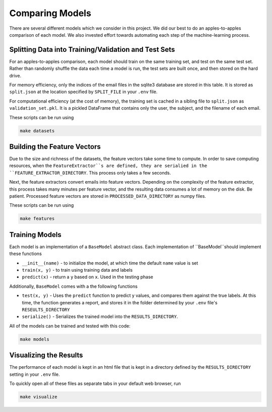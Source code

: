 Comparing Models
================

There are several different models which we consider in this project. We did our best to do an apples-to-apples comparison of each model. We also invested effort towards automating each step of the machine-learning process.

Splitting Data into Training/Validation and Test Sets
-----------------------------------------------------

For an apples-to-apples comparison, each model should train on the same training set, and test on the same test set. Rather than randomly shuffle the data each time a model is run, the test sets are built once, and then stored on the hard drive.

For memory efficiency, only the indices of the email files in the sqlite3 database are stored in this table. It is stored as ``split.json`` at the location specified by ``SPLIT_FILE`` in your ``.env`` file. 

For computational efficiency (at the cost of memory), the training set is cached in a sibling file to ``split.json`` as ``validation_set.pkl``. It is a pickled DataFrame that contains only the user, the subject, and the filename of each email.

These scripts can be run using

.. code::

   make datasets

Building the Feature Vectors
----------------------------

Due to the size and richness of the datasets, the feature vectors take some time to compute. In order to save computing resources, when the ``FeatureExtractor``s are defined, they are serialied in the ``FEATURE_EXTRACTOR_DIRECTORY``. This process only takes a few seconds.

Next, the feature extractors convert emails into feature vectors. Depending on the complexity of the feature extractor, this process takes many minutes per feature vector, and the resulting data consumes a lot of memory on the disk. Be patient. Processed feature vectors are stored in ``PROCESSED_DATA_DIRECTORY`` as numpy files.

These scripts can be run using

.. code:: 

   make features

Training Models
---------------

Each model is an implementation of a ``BaseModel`` abstract class. Each implementation of ``BaseModel``should implement these functions

- ``__init__(name)`` - to initialize the model, at which time the default ``name`` value is set
- ``train(x, y)`` - to train using training data and labels
- ``predict(x)`` - return a ``y`` based on ``x``. Used in the testing phase

Additionally, ``BaseModel`` comes with a the following functions

- ``test(x, y)`` - Uses the ``predict`` function to predict y values, and compares them against the true labels. At this time, the function generates a report, and stores it in the folder determined by your ``.env`` file's ``RESEULTS_DIRECTORY``
- ``serialize()`` - Serializes the trained model into the ``RESULTS_DIRECTORY``.

All of the models can be trained and tested with this code:

.. code::

   make models


Visualizing the Results
-----------------------

The performance of each model is kept in an html file that is kept in a directory defined by the ``RESULTS_DIRECTORY`` setting in your ``.env`` file.

To quickly open all of these files as separate tabs in your default web browser, run

.. code::

   make visualize

